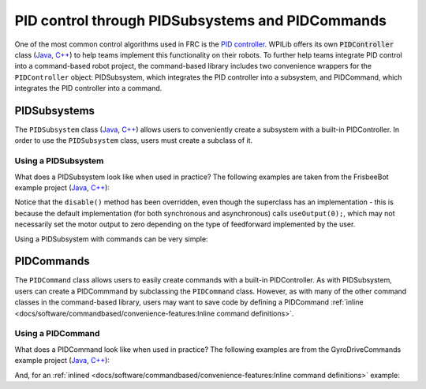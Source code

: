 PID control through PIDSubsystems and PIDCommands
=================================================

One of the most common control algorithms used in FRC is the `PID controller <https://en.wikipedia.org/wiki/PID_controller>`__. WPILib offers its own :code:`PIDController` class (`Java <https://first.wpi.edu/FRC/roborio/release/docs/java/edu/wpi/first/wpilibj/PIDController.html>`__, `C++ <https://first.wpi.edu/FRC/roborio/release/docs/cpp/classfrc_1_1PIDController.html>`__) to help teams implement this functionality on their robots. To further help teams integrate PID control into a command-based robot project, the command-based library includes two convenience wrappers for the ``PIDController`` object: PIDSubsystem, which integrates the PID controller into a subsystem, and PIDCommand, which integrates the PID controller into a command.

PIDSubsystems
-------------

The ``PIDSubsystem`` class (`Java <https://first.wpi.edu/FRC/roborio/development/docs/java/edu/wpi/first/wpilibj2/command/PIDSubsystem.html>`__, `C++ <https://first.wpi.edu/FRC/roborio/development/docs/cpp/classfrc2_1_1PIDSubsystem.html>`__) allows users to conveniently create a subsystem with a built-in PIDController.  In order to use the ``PIDSubsystem`` class, users must create a subclass of it.

Using a PIDSubsystem
^^^^^^^^^^^^^^^^^^^^

What does a PIDSubsystem look like when used in practice? The following examples are taken from the FrisbeeBot example project (`Java <https://github.com/wpilibsuite/allwpilib/tree/master/wpilibjExamples/src/main/java/edu/wpi/first/wpilibj/examples/frisbeebot>`__, `C++ <https://github.com/wpilibsuite/allwpilib/tree/master/wpilibcExamples/src/main/cpp/examples/Frisbeebot>`__):

.. tabs::

  .. tab:: Java

    .. remoteliteralinclude:: https://github.com/wpilibsuite/allwpilib/raw/master/wpilibjExamples/src/main/java/edu/wpi/first/wpilibj/examples/frisbeebot/subsystems/ShooterSubsystem.java
      :language: java
      :lines: 8-
      :linenos:
      :lineno-start: 8

  .. tab:: C++ (Header)

    .. remoteliteralinclude:: https://github.com/wpilibsuite/allwpilib/raw/master/wpilibcExamples/src/main/cpp/examples/Frisbeebot/include/subsystems/ShooterSubsystem.h
      :language: c++
      :lines: 8-
      :linenos:
      :lineno-start: 8

  .. tab:: C++ (Source)

    .. remoteliteralinclude:: https://github.com/wpilibsuite/allwpilib/raw/master/wpilibcExamples/src/main/cpp/examples/Frisbeebot/cpp/subsystems/ShooterSubsystem.cpp
      :language: c++
      :lines: 8-
      :linenos:
      :lineno-start: 8

Notice that the ``disable()`` method has been overridden, even though the superclass has an implementation - this is because the default implementation (for both synchronous and asynchronous) calls ``useOutput(0);``, which may not necessarily set the motor output to zero depending on the type of feedforward implemented by the user.

Using a PIDSubsystem with commands can be very simple:

.. tabs::

  .. tab:: Java

    .. remoteliteralinclude:: https://github.com/wpilibsuite/allwpilib/raw/master/wpilibjExamples/src/main/java/edu/wpi/first/wpilibj/examples/frisbeebot/RobotContainer.java
      :language: java
      :lines: 86-92
      :linenos:
      :lineno-start: 86

  .. tab:: C++ (Header)

    .. remoteliteralinclude:: https://github.com/wpilibsuite/allwpilib/raw/master/wpilibcExamples/src/main/cpp/examples/Frisbeebot/include/RobotContainer.h
      :language: c++
      :lines: 73-77
      :linenos:
      :lineno-start: 73

  .. tab:: C++ (Source)

    .. remoteliteralinclude:: https://github.com/wpilibsuite/allwpilib/raw/master/wpilibcExamples/src/main/cpp/examples/Frisbeebot/cpp/RobotContainer.cpp
      :language: c++
      :lines: 32-36
      :linenos:
      :lineno-start: 32

PIDCommands
-----------

The ``PIDCommand`` class allows users to easily create commands with a built-in PIDController.  As with PIDSubsystem, users can create a PIDCommmand by subclassing the ``PIDCommand`` class.  However, as with many of the other command classes in the command-based library, users may want to save code by defining a PIDCommand :ref:`inline <docs/software/commandbased/convenience-features:Inline command definitions>`.

Using a PIDCommand
^^^^^^^^^^^^^^^^^^

What does a PIDCommand look like when used in practice? The following examples are from the GyroDriveCommands example project (`Java <https://github.com/wpilibsuite/allwpilib/tree/master/wpilibjExamples/src/main/java/edu/wpi/first/wpilibj/examples/gyrodrivecommands>`__, `C++ <https://github.com/wpilibsuite/allwpilib/tree/master/wpilibcExamples/src/main/cpp/examples/GyroDriveCommands>`__):

.. tabs::

  .. tab:: Java

    .. remoteliteralinclude:: https://github.com/wpilibsuite/allwpilib/raw/master/wpilibjExamples/src/main/java/edu/wpi/first/wpilibj/examples/gyrodrivecommands/commands/TurnToAngle.java
      :language: java
      :lines: 8-
      :linenos:
      :lineno-start: 8

  .. tab:: C++ (Header)

    .. remoteliteralinclude:: https://github.com/wpilibsuite/allwpilib/raw/master/wpilibcExamples/src/main/cpp/examples/GyroDriveCommands/include/commands/TurnToAngle.h
      :language: c++
      :lines: 8-
      :linenos:
      :lineno-start: 8

  .. tab:: C++ (Source)

    .. remoteliteralinclude:: https://github.com/wpilibsuite/allwpilib/raw/master/wpilibcExamples/src/main/cpp/examples/GyroDriveCommands/cpp/commands/TurnToAngle.cpp
      :language: c++
      :lines: 8-
      :linenos:
      :lineno-start: 8

And, for an :ref:`inlined <docs/software/commandbased/convenience-features:Inline command definitions>`  example:

.. tabs::

  .. tab:: Java

    .. remoteliteralinclude:: https://github.com/wpilibsuite/allwpilib/raw/master/wpilibjExamples/src/main/java/edu/wpi/first/wpilibj/examples/gyrodrivecommands/RobotContainer.java
      :language: java
      :lines: 71-83
      :linenos:
      :lineno-start: 71

  .. tab:: C++ (Header)

    .. remoteliteralinclude:: https://github.com/wpilibsuite/allwpilib/raw/master/wpilibcExamples/src/main/cpp/examples/GyroDriveCommands/include/RobotContainer.h
      :language: c++
      :lines: 54-69
      :linenos:
      :lineno-start: 54
